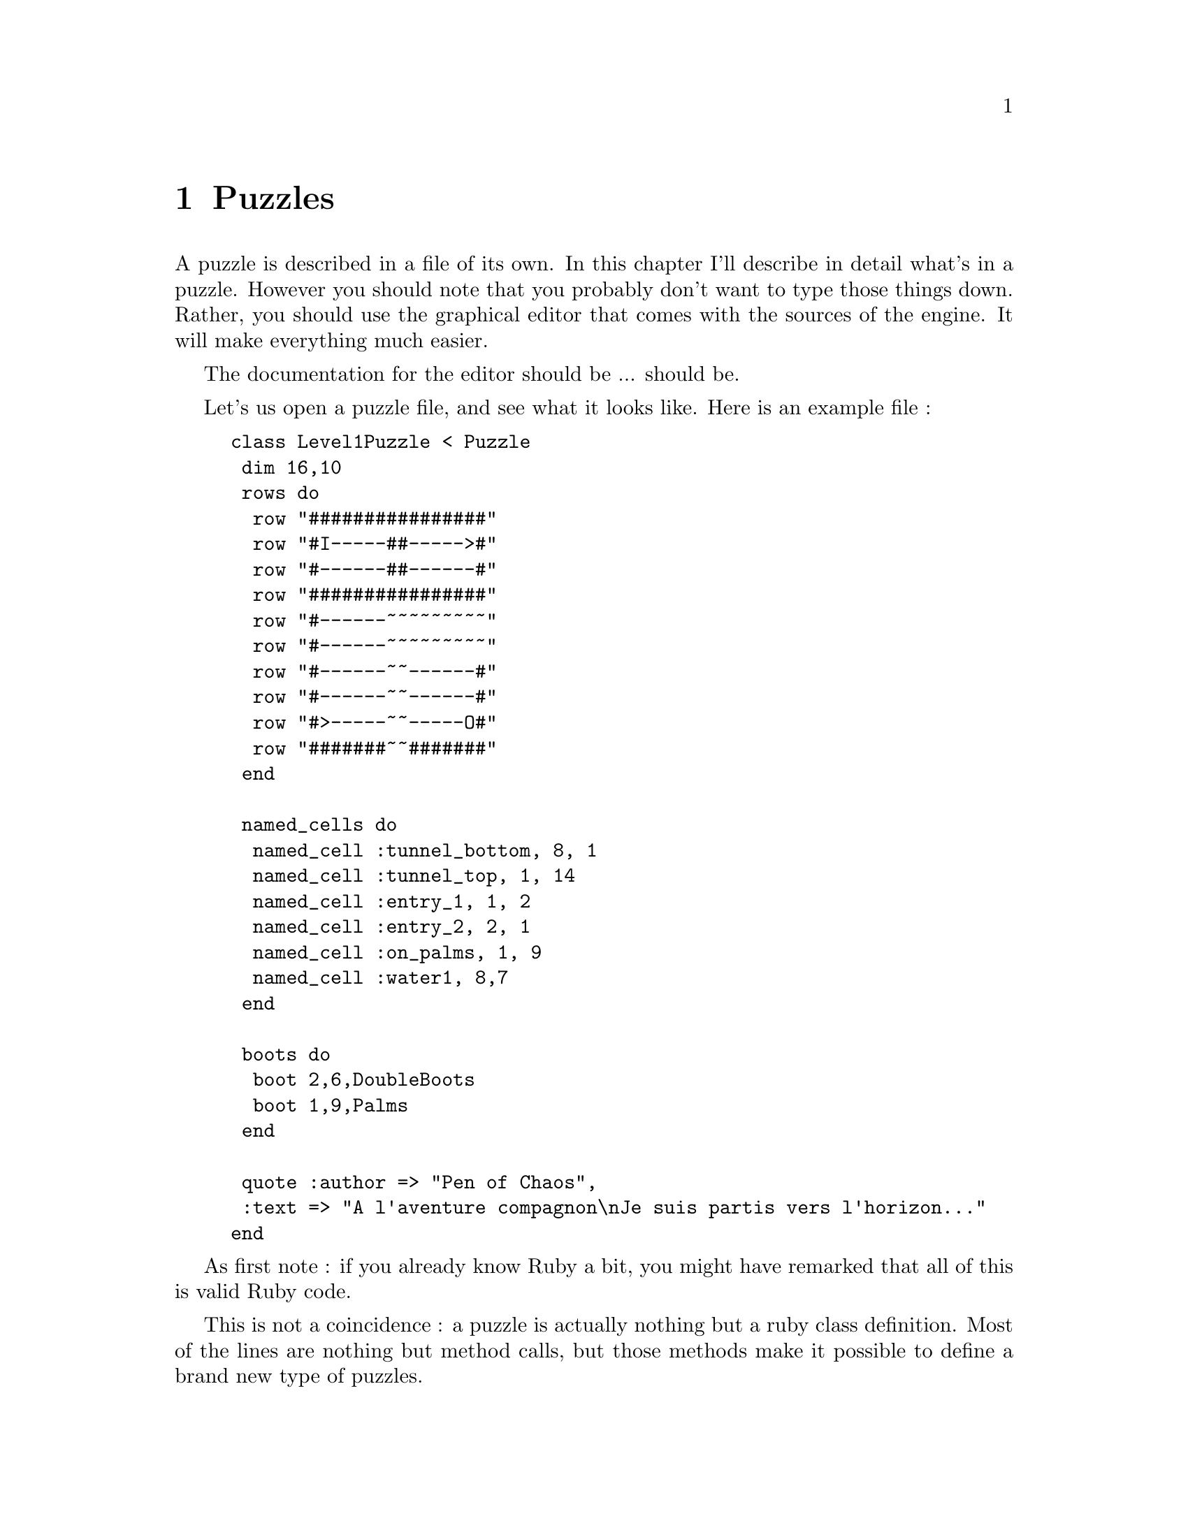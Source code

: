 @node Puzzles, Stories, Levels, Top
@chapter Puzzles
@comment  node-name,  next,  previous,  up

A puzzle is described in a file of its own. In this chapter I'll
describe in detail what's in a puzzle. However you should note that
you probably don't want to type those things down.  Rather, you should
use the graphical editor that comes with the sources of the engine.
It will make everything much easier.

The documentation for the editor should be ... should be.

Let's us open a puzzle file, and see what it looks like. Here is an
example file :

@example
class Level1Puzzle < Puzzle
 dim 16,10
 rows do
  row "################"
  row "#I-----##----->#"
  row "#------##------#"
  row "################"
  row "#------~~~~~~~~~"
  row "#------~~~~~~~~~"
  row "#------~~------#"
  row "#------~~------#"
  row "#>-----~~-----O#"
  row "#######~~#######"
 end

 named_cells do
  named_cell :tunnel_bottom, 8, 1
  named_cell :tunnel_top, 1, 14
  named_cell :entry_1, 1, 2
  named_cell :entry_2, 2, 1
  named_cell :on_palms, 1, 9
  named_cell :water1, 8,7
 end

 boots do
  boot 2,6,DoubleBoots
  boot 1,9,Palms
 end

 quote :author => "Pen of Chaos",
 :text => "A l'aventure compagnon\nJe suis partis vers l'horizon..."
end
@end example

As first note : if you already know Ruby a bit, you might have
remarked that all of this is valid Ruby code.

This is not a coincidence : a puzzle is actually nothing but a ruby
class definition.  Most of the lines are nothing but method calls, but
those methods make it possible to define a brand new type of puzzles.

As with adventures, let's look at it bits by bits.

@example
class Level1Puzzle < Puzzle
@end example

This is the beginning of any ruby definition.
The name of the class is important, and should follow some conventions ; basically, it should
be the same as the name of the file, in caml-case.
And it should end up with 'Puzzle'.

So if your puzzle is called @code{foo_bar_puzzle}, then you should
named the puzzle class @code{FooBarPuzzle}.  Nothing too complicated.

@example
dim 16,10
 rows do
  row "################"
  row "#I-----##----->#"
  row "#------##------#"
  row "################"
  row "#------~~~~~~~~~"
  row "#------~~~~~~~~~"
  row "#------~~------#"
  row "#------~~------#"
  row "#>-----~~-----O#"
  row "#######~~#######"
 end
@end example

This is the part that describes the puzzle. This is the only section
that you really must have.  All the rest is optionnal, but you will
not have very funny puzzles ..

The @code{dim} line is really here to give the dimensions (width and
height) in columns of the puzzle.  Bad things happen if the dimensions
don't match what's in the @code{rows} section.

The @code{rows} section itslef contains one @code{row} line for each
line of the puzzle.  Each line is a string of characters, and each
character represent one cell of the puzzle.

This puzzle uses mostly @samp{standard} kind of cells, so the letter are :

@table @samp
@item #
This is a wall. You cannot walk on it, put boots on it, traverse
it... well actually you might traverse it using double boots, but that
is not the point. Think concrete, brick, solid wall.

@item -
This is a walkable cell. You can walk on it, put boots on it, traverse
it, pretty much do whatever morals admits.

@item I
This is the entry of the puzzle. This is where your player will
start. You must have exactly one in your puzzle. Otherwise getting in
might be hard, and getting out pretty philosophical.

@item O
This is the exist of the puzzle. Your player will do its best to reach it.
Again you must have exactly one in your puzzle.

@end table

Now the puzzle also uses a not-so-standard kind of cell, the @samp{>},
which is a tunnel extremity defined by the @samp{tunnel}
plugin. Tunnels are cool cell : when you walk on one extremity, you
end up on the other (by the way, did I mention that Valve's
@cite{Portal} is the greatest game in the universe ?). There are also
a couple of cells with water (@samp{~}). You will see later that
plugins can define new kinds of cell, and that they must give them a
letter.

@example
 named_cells do
  named_cell :tunnel_bottom, 8, 1
  named_cell :tunnel_top, 1, 14
  named_cell :entry_1, 1, 2
  named_cell :entry_2, 2, 1
  named_cell :on_palms, 1, 9
  named_cell :water1, 8,7
 end
@end example

The main tool to make things happen in a puzzle is to give a name to cells.
This is what you do in this section : there is one @code{named_cell} line for each cell.
A @code{name_cell} line contains 4 elements :

@itemize
@item
The @code{name_cell} word, followed by a space
@item
The name of the cell, which must be a Ruby symbol. Don't be afraid, it
simply mean that it must start with a colon (@samp{:}), be in lower
case, and contain no spaces or strange chars. Really, that's all.
@item
A comma, the @strong{index} of the line of the cell.
@item
Another comma, and the @strong{index} of the column of the cell.
@end itemize

Wait, I have to check if it is the line and the column, or the other
way round ...  Damn !! I had to check. But it's okay now. Think that the
programmer was lazy and math-oriented, so he wrote @samp{i,j} pretty
much everywhere.

I say @strong{index}, because the first line has index @strong{0} (zero), not one.
That's bloody maths, programming, things being stupider than you would hope... Well, that's it.
First line, index 0. Enough said.

@example
boots do
  boot 2,6,DoubleBoots
  boot 1,9,Palms
end
@end example

This is the section in which you say that some boots must lie on the floor at the beginning.
For each boots, you put :

@itemize
@item
The @code{boot} word, and a space
@item
The @strong{indexes} of the line and column of a cell, separated by a comma
@item
A comma, and the name of a type of boots. Boots are described later,
don't worry.  @samp{DoubleBoots} and @samp{Palms} are actually the
names of Ruby classes, but you will see it later that it is very easy to define new kinds of
boots using plugins.
@end itemize

@example
 quote :author => "Pen of Chaos",
 :text => "A l'aventure compagnon\nJe suis partis vers l'horizon..."
@end example

Before the player starts playing your level, you can show him a little
piece of funny text to give him a hint, make a joke, have fun.
This is what the @code{quote} lines are for. You should really have :

@itemize
@item
The @code{quote} word
@item
A space, then @code{:author =>} followed by the author of the quote, surrounded by double quote marks
@item
A comma, and then (potentially on a new line), then @code{:text =>} followed by the content of the quote.
@end itemize

If you need to have quotes on several lines, you can put @samp{\n} inside the quotes.
You don't need to put the @samp{author} part if you don't know the author.

Actually you don't need to put this section at all, since, as all
sections except @code{dim} and @code{rows}, the quote is optionnal.

@example
end
@end example

That's the end of the file.

This might looks horrible to type, but most of the time you won't
write this by yourself. Instead you will use the level editor (which
is described ... elsewhere !)

Now, let's see how you can make things happen in this puzzle that you just described....

